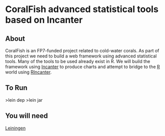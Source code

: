 
* CoralFish advanced statistical tools based on Incanter


** About

CoralFish is an FP7-funded project related to cold-water corals. As part of this project we need to build a web framework using advanced statistical tools. Many of the tools to be used already exist in R. We will build the framework using [[http://data-sorcery.org][Incanter]] to produce charts and attempt to bridge to the [[http://www.r-project.org/][R]] world using [[http://joelboehland.com/posts/all-your-datasets-r-belong-to-us.html][RIncanter]].

** To Run
>lein dep
>lein jar

** You will need

[[https://github.com/technomancy/leiningen][Leiningen]]

